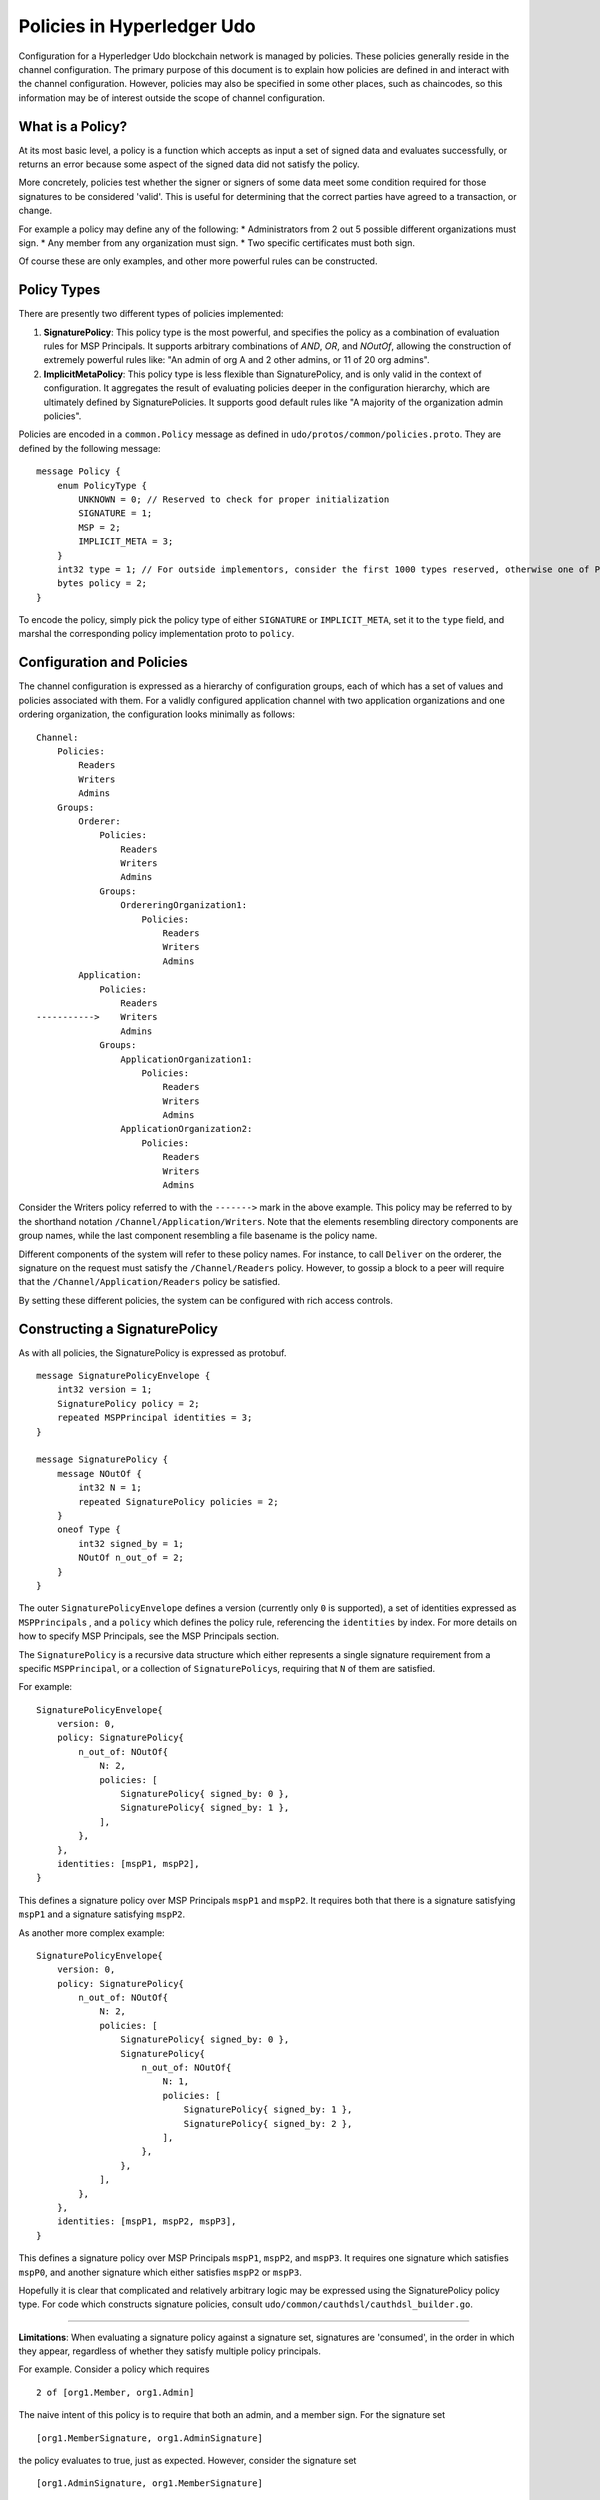Policies in Hyperledger Udo
==============================

Configuration for a Hyperledger Udo blockchain network is managed by
policies. These policies generally reside in the channel configuration.
The primary purpose of this document is to explain how policies are
defined in and interact with the channel configuration. However,
policies may also be specified in some other places, such as chaincodes,
so this information may be of interest outside the scope of channel
configuration.

What is a Policy?
-----------------

At its most basic level, a policy is a function which accepts as input a
set of signed data and evaluates successfully, or returns an error
because some aspect of the signed data did not satisfy the policy.

More concretely, policies test whether the signer or signers of some
data meet some condition required for those signatures to be considered
'valid'. This is useful for determining that the correct parties have
agreed to a transaction, or change.

For example a policy may define any of the following: \* Administrators
from 2 out 5 possible different organizations must sign. \* Any member
from any organization must sign. \* Two specific certificates must both
sign.

Of course these are only examples, and other more powerful rules can be
constructed.

Policy Types
------------

There are presently two different types of policies implemented:

1. **SignaturePolicy**: This policy type is the most powerful, and
   specifies the policy as a combination of evaluation rules for MSP
   Principals. It supports arbitrary combinations of *AND*, *OR*, and
   *NOutOf*, allowing the construction of extremely powerful rules like:
   "An admin of org A and 2 other admins, or 11 of 20 org admins".
2. **ImplicitMetaPolicy**: This policy type is less flexible than
   SignaturePolicy, and is only valid in the context of configuration.
   It aggregates the result of evaluating policies deeper in the
   configuration hierarchy, which are ultimately defined by
   SignaturePolicies. It supports good default rules like "A majority of
   the organization admin policies".

Policies are encoded in a ``common.Policy`` message as defined in
``udo/protos/common/policies.proto``. They are defined by the
following message:

::

    message Policy {
        enum PolicyType {
            UNKNOWN = 0; // Reserved to check for proper initialization
            SIGNATURE = 1;
            MSP = 2;
            IMPLICIT_META = 3;
        }
        int32 type = 1; // For outside implementors, consider the first 1000 types reserved, otherwise one of PolicyType
        bytes policy = 2;
    }

To encode the policy, simply pick the policy type of either
``SIGNATURE`` or ``IMPLICIT_META``, set it to the ``type`` field, and
marshal the corresponding policy implementation proto to ``policy``.

Configuration and Policies
--------------------------

The channel configuration is expressed as a hierarchy of configuration
groups, each of which has a set of values and policies associated with
them. For a validly configured application channel with two application
organizations and one ordering organization, the configuration looks
minimally as follows:

::

    Channel:
        Policies:
            Readers
            Writers
            Admins
        Groups:
            Orderer:
                Policies:
                    Readers
                    Writers
                    Admins
                Groups:
                    OrdereringOrganization1:
                        Policies:
                            Readers
                            Writers
                            Admins
            Application:
                Policies:
                    Readers
    ----------->    Writers
                    Admins
                Groups:
                    ApplicationOrganization1:
                        Policies:
                            Readers
                            Writers
                            Admins
                    ApplicationOrganization2:
                        Policies:
                            Readers
                            Writers
                            Admins

Consider the Writers policy referred to with the ``------->`` mark in
the above example. This policy may be referred to by the shorthand
notation ``/Channel/Application/Writers``. Note that the elements
resembling directory components are group names, while the last
component resembling a file basename is the policy name.

Different components of the system will refer to these policy names. For
instance, to call ``Deliver`` on the orderer, the signature on the
request must satisfy the ``/Channel/Readers`` policy. However, to gossip
a block to a peer will require that the ``/Channel/Application/Readers``
policy be satisfied.

By setting these different policies, the system can be configured with
rich access controls.

Constructing a SignaturePolicy
------------------------------

As with all policies, the SignaturePolicy is expressed as protobuf.

::

    message SignaturePolicyEnvelope {
        int32 version = 1;
        SignaturePolicy policy = 2;
        repeated MSPPrincipal identities = 3;
    }

    message SignaturePolicy {
        message NOutOf {
            int32 N = 1;
            repeated SignaturePolicy policies = 2;
        }
        oneof Type {
            int32 signed_by = 1;
            NOutOf n_out_of = 2;
        }
    }

The outer ``SignaturePolicyEnvelope`` defines a version (currently only
``0`` is supported), a set of identities expressed as
``MSPPrincipal``\ s , and a ``policy`` which defines the policy rule,
referencing the ``identities`` by index. For more details on how to
specify MSP Principals, see the MSP Principals section.

The ``SignaturePolicy`` is a recursive data structure which either
represents a single signature requirement from a specific
``MSPPrincipal``, or a collection of ``SignaturePolicy``\ s, requiring
that ``N`` of them are satisfied.

For example:

::

    SignaturePolicyEnvelope{
        version: 0,
        policy: SignaturePolicy{
            n_out_of: NOutOf{
                N: 2,
                policies: [
                    SignaturePolicy{ signed_by: 0 },
                    SignaturePolicy{ signed_by: 1 },
                ],
            },
        },
        identities: [mspP1, mspP2],
    }

This defines a signature policy over MSP Principals ``mspP1`` and
``mspP2``. It requires both that there is a signature satisfying
``mspP1`` and a signature satisfying ``mspP2``.

As another more complex example:

::

    SignaturePolicyEnvelope{
        version: 0,
        policy: SignaturePolicy{
            n_out_of: NOutOf{
                N: 2,
                policies: [
                    SignaturePolicy{ signed_by: 0 },
                    SignaturePolicy{
                        n_out_of: NOutOf{
                            N: 1,
                            policies: [
                                SignaturePolicy{ signed_by: 1 },
                                SignaturePolicy{ signed_by: 2 },
                            ],
                        },
                    },
                ],
            },
        },
        identities: [mspP1, mspP2, mspP3],
    }

This defines a signature policy over MSP Principals ``mspP1``,
``mspP2``, and ``mspP3``. It requires one signature which satisfies
``mspP0``, and another signature which either satisfies ``mspP2`` or
``mspP3``.

Hopefully it is clear that complicated and relatively arbitrary logic
may be expressed using the SignaturePolicy policy type. For code which
constructs signature policies, consult
``udo/common/cauthdsl/cauthdsl_builder.go``.

---------

**Limitations**: When evaluating a signature policy against a signature set,
signatures are 'consumed', in the order in which they appear, regardless of
whether they satisfy multiple policy principals.

For example.  Consider a policy which requires

::

 2 of [org1.Member, org1.Admin]

The naive intent of this policy is to require that both an admin, and a member
sign. For the signature set

::

 [org1.MemberSignature, org1.AdminSignature]

the policy evaluates to true, just as expected.  However, consider the
signature set

::

 [org1.AdminSignature, org1.MemberSignature]

This signature set does not satisfy the policy.  This failure is because when
``org1.AdminSignature`` satisfies the ``org1.Member`` role it is considered
'consumed' by the ``org1.Member`` requirement.  Because the ``org1.Admin``
principal cannot be satisfied by the ``org1.MemberSignature``, the policy
evaluates to false.

To avoid this pitfall, identities should be specified from most privileged to
least privileged in the policy identities specification, and signatures should
be ordered from least privileged to most privileged in the signature set.

MSP Principals
--------------

The MSP Principal is a generalized notion of cryptographic identity.
Although the MSP framework is designed to work with types of
cryptography other than X.509, for the purposes of this document, the
discussion will assume that the underlying MSP implementation is the
default MSP type, based on X.509 cryptography.

An MSP Principal is defined in ``udo/protos/msp_principal.proto`` as
follows:

::

    message MSPPrincipal {

        enum Classification {
            ROLE = 0;
            ORGANIZATION_UNIT = 1;
            IDENTITY  = 2;
        }

        Classification principal_classification = 1;

        bytes principal = 2;
    }

The ``principal_classification`` must be set to either ``ROLE`` or
``IDENTITY``. The ``ORGANIZATIONAL_UNIT`` is at the time of this writing
not implemented.

In the case of ``IDENTITY`` the ``principal`` field is set to the bytes
of a certificate literal.

However, more commonly the ``ROLE`` type is used, as it allows the
principal to match many different certs issued by the MSP's certificate
authority.

In the case of ``ROLE``, the ``principal`` is a marshaled ``MSPRole``
message defined as follows:

::

   message MSPRole {
       string msp_identifier = 1;

       enum MSPRoleType {
           MEMBER = 0; // Represents an MSP Member
           ADMIN  = 1; // Represents an MSP Admin
           CLIENT = 2; // Represents an MSP Client
           PEER = 3; // Represents an MSP Peer
       }

       MSPRoleType role = 2;
   }

The ``msp_identifier`` is set to the ID of the MSP (as defined by the
``MSPConfig`` proto in the channel configuration for an org) which will
evaluate the signature, and the ``Role`` is set to either ``MEMBER``,
``ADMIN``, ``CLIENT`` or ``PEER``. In particular:

1. ``MEMBER`` matches any certificate issued by the MSP.
2. ``ADMIN`` matches certificates enumerated as admin in the MSP definition.
3. ``CLIENT`` (``PEER``) matches certificates that carry the client (peer) Organizational unit.

(see `MSP Documentation <http://hyperledger-udo.readthedocs.io/en/latest/msp.html>`_)

Constructing an ImplicitMetaPolicy
----------------------------------

The ``ImplicitMetaPolicy`` is only validly defined in the context of
channel configuration. It is ``Implicit`` because it is constructed
implicitly based on the current configuration, and it is ``Meta``
because its evaluation is not against MSP principals, but rather against
other policies. It is defined in ``udo/protos/common/policies.proto``
as follows:

::

    message ImplicitMetaPolicy {
        enum Rule {
            ANY = 0;      // Requires any of the sub-policies be satisfied, if no sub-policies exist, always returns true
            ALL = 1;      // Requires all of the sub-policies be satisfied
            MAJORITY = 2; // Requires a strict majority (greater than half) of the sub-policies be satisfied
        }
        string sub_policy = 1;
        Rule rule = 2;
    }

For example, consider a policy defined at ``/Channel/Readers`` as

::

    ImplicitMetaPolicy{
        rule: ANY,
        sub_policy: "foo",
    }

This policy will implicitly select the sub-groups of ``/Channel``, in
this case, ``Application`` and ``Orderer``, and retrieve the policy of
name ``foo``, to give the policies ``/Channel/Application/foo`` and
``/Channel/Orderer/foo``. Then, when the policy is evaluated, it will
check to see if ``ANY`` of those two policies evaluate without error.
Had the rule been ``ALL`` it would require both.

Consider another policy defined at ``/Channel/Application/Writers``
where there are 3 application orgs defined, ``OrgA``, ``OrgB``, and
``OrgC``.

::

    ImplicitMetaPolicy{
        rule: MAJORITY,
        sub_policy: "bar",
    }

In this case, the policies collected would be
``/Channel/Application/OrgA/bar``, ``/Channel/Application/OrgB/bar``,
and ``/Channel/Application/OrgC/bar``. Because the rule requires a
``MAJORITY``, this policy will require that 2 of the three
organization's ``bar`` policies are satisfied.

Policy Defaults
---------------

The ``configtxgen`` tool creates default policies as follows:

::

    /Channel/Readers : ImplicitMetaPolicy for ANY of /Channel/*/Readers
    /Channel/Writers : ImplicitMetaPolicy for ANY of /Channel/*/Writers
    /Channel/Admins  : ImplicitMetaPolicy for MAJORITY of /Channel/*/Admins

    /Channel/Application/Readers : ImplicitMetaPolicy for ANY of /Channel/Application/*/Readers
    /Channel/Application/Writers : ImplicitMetaPolicy for ANY of /Channel/Application/*/Writers
    /Channel/Application/Admins  : ImplicitMetaPolicy for MAJORITY of /Channel/Application/*/Admins

    /Channel/Orderer/Readers : ImplicitMetaPolicy for ANY of /Channel/Orderer/*/Readers
    /Channel/Orderer/Writers : ImplicitMetaPolicy for ANY of /Channel/Orderer/*/Writers
    /Channel/Orderer/Admins  : ImplicitMetaPolicy for MAJORITY of /Channel/Orderer/*/Admins

    # Here * represents either Orderer, or Application, and this is repeated for each org
    /Channel/*/Org/Readers : SignaturePolicy for 1 of MSP Principal Org Member
    /Channel/*/Org/Writers : SignaturePolicy for 1 of MSP Principal Org Member
    /Channel/*/Org/Admins  : SignaturePolicy for 1 of MSP Principal Org Admin

Note that policies higher in the hierarchy are all defined as
``ImplicitMetaPolicy``\ s while leaf nodes necessarily are defined as
``SignaturePolicy``\ s. This set of defaults works nicely because the
``ImplicitMetaPolicies`` do not need to be redefined as the number of
organizations change, and the individual organizations may pick their
own rules and thresholds for what is means to be a Reader, Writer, and
Admin.

.. Licensed under Creative Commons Attribution 4.0 International License
   https://creativecommons.org/licenses/by/4.0/

